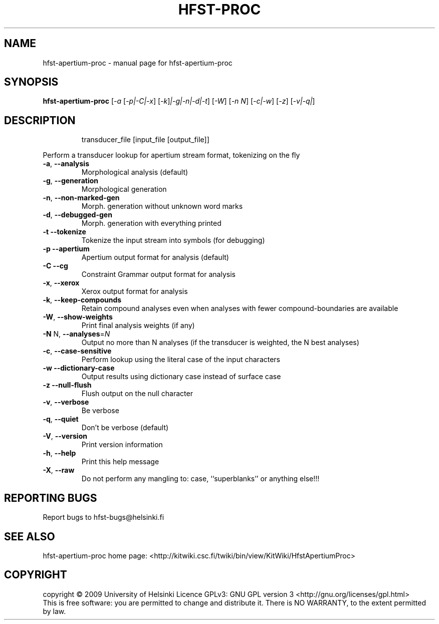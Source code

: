 .\" DO NOT MODIFY THIS FILE!  It was generated by help2man 1.38.4.
.TH HFST-PROC "1" "July 2011" "HFST" "User Commands"
.SH NAME
hfst-apertium-proc \- manual page for hfst-apertium-proc 
.SH SYNOPSIS
.B hfst-apertium-proc
[\fI-a \fR[\fI-p|-C|-x\fR] [\fI-k\fR]\fI|-g|-n|-d|-t\fR] [\fI-W\fR] [\fI-n N\fR] [\fI-c|-w\fR] [\fI-z\fR] [\fI-v|-q|\fR]
.SH DESCRIPTION
.IP
transducer_file [input_file [output_file]]
.PP
Perform a transducer lookup for apertium stream format, tokenizing on the fly
.TP
\fB\-a\fR, \fB\-\-analysis\fR
Morphological analysis (default)
.TP
\fB\-g\fR, \fB\-\-generation\fR
Morphological generation
.TP
\fB\-n\fR, \fB\-\-non\-marked\-gen\fR
Morph. generation without unknown word marks
.TP
\fB\-d\fR, \fB\-\-debugged\-gen\fR
Morph. generation with everything printed
.TP
\fB\-t\fR  \fB\-\-tokenize\fR
Tokenize the input stream into symbols (for debugging)
.TP
\fB\-p\fR  \fB\-\-apertium\fR
Apertium output format for analysis (default)
.TP
\fB\-C\fR  \fB\-\-cg\fR
Constraint Grammar output format for analysis
.TP
\fB\-x\fR, \fB\-\-xerox\fR
Xerox output format for analysis
.TP
\fB\-k\fR, \fB\-\-keep\-compounds\fR
Retain compound analyses even when analyses with fewer
compound\-boundaries are available
.TP
\fB\-W\fR, \fB\-\-show\-weights\fR
Print final analysis weights (if any)
.TP
\fB\-N\fR N, \fB\-\-analyses\fR=\fIN\fR
Output no more than N analyses
(if the transducer is weighted, the N best analyses)
.TP
\fB\-c\fR, \fB\-\-case\-sensitive\fR
Perform lookup using the literal case of the input
characters
.TP
\fB\-w\fR  \fB\-\-dictionary\-case\fR
Output results using dictionary case instead of
surface case
.TP
\fB\-z\fR  \fB\-\-null\-flush\fR
Flush output on the null character
.TP
\fB\-v\fR, \fB\-\-verbose\fR
Be verbose
.TP
\fB\-q\fR, \fB\-\-quiet\fR
Don't be verbose (default)
.TP
\fB\-V\fR, \fB\-\-version\fR
Print version information
.TP
\fB\-h\fR, \fB\-\-help\fR
Print this help message
.TP
\fB\-X\fR, \fB\-\-raw\fR
Do not perform any mangling to:
case, ``superblanks'' or anything else!!!
.SH "REPORTING BUGS"
Report bugs to hfst\-bugs@helsinki.fi
.SH "SEE ALSO"
hfst\-apertium\-proc home page:
<http://kitwiki.csc.fi/twiki/bin/view/KitWiki/HfstApertiumProc>
.SH COPYRIGHT
copyright \(co 2009 University of Helsinki
Licence GPLv3: GNU GPL version 3 <http://gnu.org/licenses/gpl.html>
.br
This is free software: you are permitted to change and distribute it.
There is NO WARRANTY, to the extent permitted by law.
